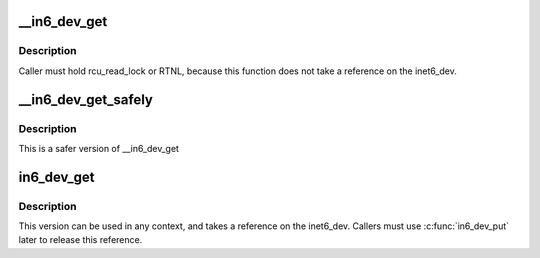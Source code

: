.. -*- coding: utf-8; mode: rst -*-
.. src-file: include/net/addrconf.h

.. _`__in6_dev_get`:

\__in6_dev_get
==============

.. c:function:: struct inet6_dev *__in6_dev_get(const struct net_device *dev)

    get inet6_dev pointer from netdevice

    :param dev:
        network device
    :type dev: const struct net_device \*

.. _`__in6_dev_get.description`:

Description
-----------

Caller must hold rcu_read_lock or RTNL, because this function
does not take a reference on the inet6_dev.

.. _`__in6_dev_get_safely`:

\__in6_dev_get_safely
=====================

.. c:function:: struct inet6_dev *__in6_dev_get_safely(const struct net_device *dev)

    get inet6_dev pointer from netdevice

    :param dev:
        network device
    :type dev: const struct net_device \*

.. _`__in6_dev_get_safely.description`:

Description
-----------

This is a safer version of \__in6_dev_get

.. _`in6_dev_get`:

in6_dev_get
===========

.. c:function:: struct inet6_dev *in6_dev_get(const struct net_device *dev)

    get inet6_dev pointer from netdevice

    :param dev:
        network device
    :type dev: const struct net_device \*

.. _`in6_dev_get.description`:

Description
-----------

This version can be used in any context, and takes a reference
on the inet6_dev. Callers must use \ :c:func:`in6_dev_put`\  later to
release this reference.

.. This file was automatic generated / don't edit.

